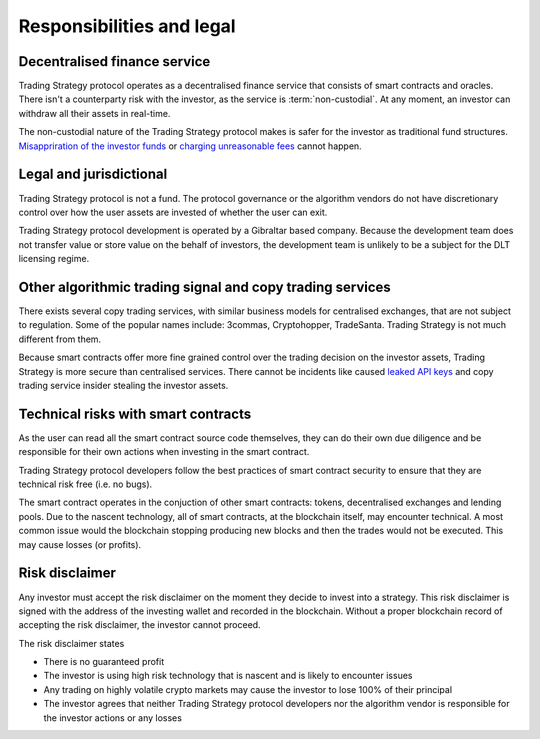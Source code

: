 Responsibilities and legal
==========================

Decentralised finance service
------------------------------

Trading Strategy protocol operates as a decentralised finance service that consists of smart contracts and oracles. There isn't a counterparty risk with the investor, as the service is :term:`non-custodial`. At any moment, an investor can withdraw all their assets in real-time.

The non-custodial nature of the Trading Strategy protocol makes is safer for the investor as traditional fund structures. `Misappriration of the investor funds <https://www.justice.gov/usao-sdny/pr/founder-90-million-cryptocurrency-hedge-fund-sentenced-more-seven-years-prison>`_ or `charging unreasonable fees <https://www.ici.org/viewpoints/21_view_processingfees>`_ cannot happen.

Legal and jurisdictional
------------------------

Trading Strategy protocol is not a fund. The protocol governance or the algorithm vendors do not have discretionary control over how the user assets are invested of whether the user can exit.

Trading Strategy protocol development is operated by a Gibraltar based company. Because the development team does not transfer value or store value on the behalf of investors, the development team is unlikely to be a subject for the DLT licensing regime.

Other algorithmic trading signal and copy trading services
----------------------------------------------------------

There exists several copy trading services, with similar business models for centralised exchanges, that are not subject to regulation. Some of the popular names include: 3commas, Cryptohopper, TradeSanta. Trading Strategy is not much different from them.

Because smart contracts offer more fine grained control over the trading decision on the investor assets, Trading Strategy is more secure than centralised services. There cannot be incidents like caused `leaked API keys <https://www.reddit.com/r/3commasCommunity/comments/if7i7t/looking_for_the_most_secured_3commas_alternatives/>`_ and copy trading service insider stealing the investor assets.

Technical risks with smart contracts
------------------------------------

As the user can read all the smart contract source code themselves, they can do their own due diligence and be responsible for their own actions when investing in the smart contract.

Trading Strategy protocol developers follow the best practices of smart contract security to ensure that they are technical risk free (i.e. no bugs).

The smart contract operates in the conjuction of other smart contracts: tokens, decentralised exchanges and lending pools. Due to the nascent technology, all of smart contracts, at the blockchain itself, may encounter technical. A most common issue would the blockchain stopping producing new blocks and then the trades would not be executed. This may cause losses (or profits).

Risk disclaimer
---------------

Any investor must accept the risk disclaimer on the moment they decide to invest into a strategy. This risk disclaimer is signed with the address of the investing wallet and recorded in the blockchain. Without a proper blockchain record of accepting the risk disclaimer, the investor cannot proceed.

The risk disclaimer states

* There is no guaranteed profit

* The investor is using high risk technology that is nascent and is likely to encounter issues

* Any trading on highly volatile crypto markets may cause the investor to lose 100% of their principal

* The investor agrees that neither Trading Strategy protocol developers nor the algorithm vendor is responsible for the investor actions or any losses







